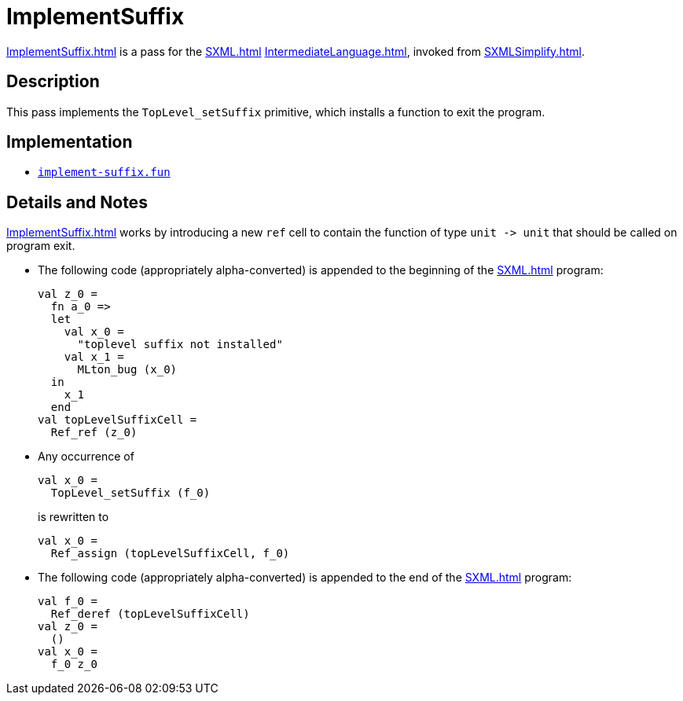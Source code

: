 = ImplementSuffix

<<ImplementSuffix#>> is a pass for the <<SXML#>>
<<IntermediateLanguage#>>, invoked from <<SXMLSimplify#>>.

== Description

This pass implements the `TopLevel_setSuffix` primitive, which
installs a function to exit the program.

== Implementation

* https://github.com/MLton/mlton/blob/master/mlton/xml/implement-suffix.fun[`implement-suffix.fun`]

== Details and Notes

<<ImplementSuffix#>> works by introducing a new `ref` cell to contain
the function of type `unit \-> unit` that should be called on program
exit.

* The following code (appropriately alpha-converted) is appended to the beginning of the <<SXML#>> program:
+
[source,sml]
----
val z_0 =
  fn a_0 =>
  let
    val x_0 =
      "toplevel suffix not installed"
    val x_1 =
      MLton_bug (x_0)
  in
    x_1
  end
val topLevelSuffixCell =
  Ref_ref (z_0)
----

* Any occurrence of
+
[source,sml]
----
val x_0 =
  TopLevel_setSuffix (f_0)
----
+
is rewritten to
+
[source,sml]
----
val x_0 =
  Ref_assign (topLevelSuffixCell, f_0)
----

* The following code (appropriately alpha-converted) is appended to the end of the <<SXML#>> program:
+
[source,sml]
----
val f_0 =
  Ref_deref (topLevelSuffixCell)
val z_0 =
  ()
val x_0 =
  f_0 z_0
----
